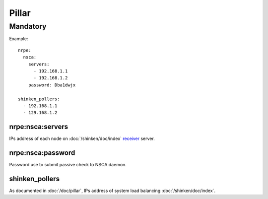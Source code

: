 .. Copyright (c) 2009, Luan Vo Ngoc
.. All rights reserved.
..
.. Redistribution and use in source and binary forms, with or without
.. modification, are permitted provided that the following conditions are met:
..
..     1. Redistributions of source code must retain the above copyright notice,
..        this list of conditions and the following disclaimer.
..     2. Redistributions in binary form must reproduce the above copyright
..        notice, this list of conditions and the following disclaimer in the
..        documentation and/or other materials provided with the distribution.
..
.. Neither the name of Luan Vo Ngoc nor the names of its contributors may be used
.. to endorse or promote products derived from this software without specific
.. prior written permission.
..
.. THIS SOFTWARE IS PROVIDED BY THE COPYRIGHT HOLDERS AND CONTRIBUTORS "AS IS"
.. AND ANY EXPRESS OR IMPLIED WARRANTIES, INCLUDING, BUT NOT LIMITED TO,
.. THE IMPLIED WARRANTIES OF MERCHANTABILITY AND FITNESS FOR A PARTICULAR
.. PURPOSE ARE DISCLAIMED. IN NO EVENT SHALL THE COPYRIGHT OWNER OR CONTRIBUTORS
.. BE LIABLE FOR ANY DIRECT, INDIRECT, INCIDENTAL, SPECIAL, EXEMPLARY, OR
.. CONSEQUENTIAL DAMAGES (INCLUDING, BUT NOT LIMITED TO, PROCUREMENT OF
.. SUBSTITUTE GOODS OR SERVICES; LOSS OF USE, DATA, OR PROFITS; OR BUSINESS
.. INTERRUPTION) HOWEVER CAUSED AND ON ANY THEORY OF LIABILITY, WHETHER IN
.. CONTRACT, STRICT LIABILITY, OR TORT (INCLUDING NEGLIGENCE OR OTHERWISE)
.. ARISING IN ANY WAY OUT OF THE USE OF THIS SOFTWARE, EVEN IF ADVISED OF THE
.. POSSIBILITY OF SUCH DAMAGE.

Pillar
======

Mandatory
---------

Example::

  nrpe:
    nsca:
      servers:
        - 192.168.1.1
        - 192.168.1.2
      password: Dba1dwjx
      
  shinken_pollers:
    - 192.168.1.1
    - 129.168.1.2

nrpe:nsca:servers
~~~~~~~~~~~~~~~~~

IPs address of each node on :doc:`/shinken/doc/index`
`receiver <http://www.shinken-monitoring.org/wiki/nsca_daemon_module>`_ server.

nrpe:nsca:password
~~~~~~~~~~~~~~~~~~

Password use to submit passive check to NSCA daemon.

shinken_pollers
~~~~~~~~~~~~~~~

As documented in :doc:`/doc/pillar`, IPs address of system load balancing
:doc:`/shinken/doc/index`.
